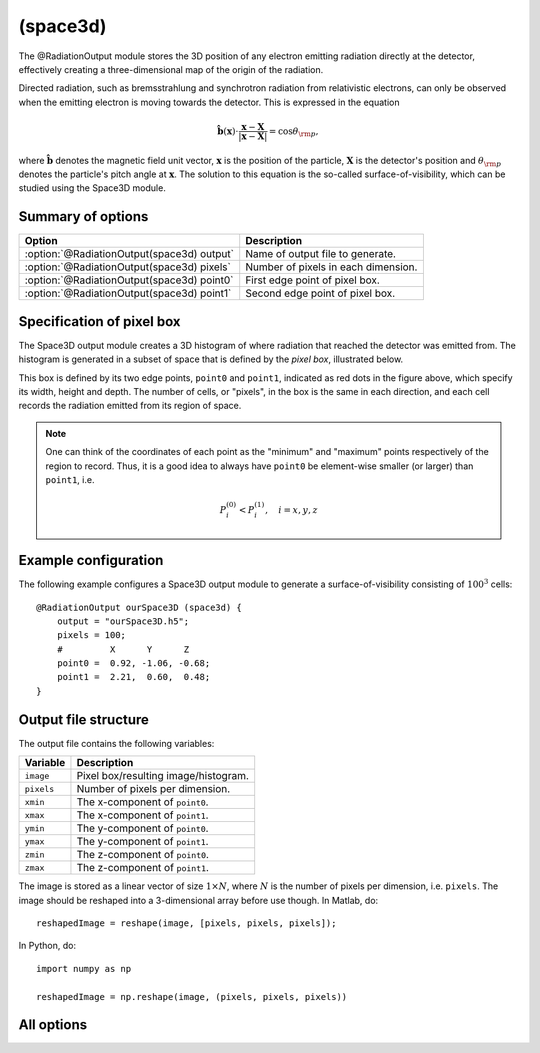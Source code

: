 .. _module-ro-space3d:

(space3d)
*********
The @RadiationOutput module stores the 3D position of any electron emitting
radiation directly at the detector, effectively creating a three-dimensional
map of the origin of the radiation.

Directed radiation, such as bremsstrahlung and synchrotron radiation from
relativistic electrons, can only be observed when the emitting electron is
moving towards the detector. This is expressed in the equation

.. math::

   \hat{\boldsymbol{b}}(\boldsymbol{x}) \cdot \frac{\boldsymbol{x} - \boldsymbol{X}}{\left| \boldsymbol{x}-\boldsymbol{X} \right|} = \cos\theta_{\rm p},

where :math:`\hat{\boldsymbol{b}}` denotes the magnetic field unit vector,
:math:`\boldsymbol{x}` is the position of the particle, :math:`\boldsymbol{X}`
is the detector's position and :math:`\theta_{\rm p}` denotes the particle's
pitch angle at :math:`\boldsymbol{x}`. The solution to this equation is the
so-called surface-of-visibility, which can be studied using the Space3D module.

Summary of options
^^^^^^^^^^^^^^^^^^

+--------------------------------------------+-------------------------------------+
| **Option**                                 | **Description**                     |
+--------------------------------------------+-------------------------------------+
| :option:`@RadiationOutput(space3d) output` | Name of output file to generate.    |
+--------------------------------------------+-------------------------------------+
| :option:`@RadiationOutput(space3d) pixels` | Number of pixels in each dimension. |
+--------------------------------------------+-------------------------------------+
| :option:`@RadiationOutput(space3d) point0` | First edge point of pixel box.      |
+--------------------------------------------+-------------------------------------+
| :option:`@RadiationOutput(space3d) point1` | Second edge point of pixel box.     |
+--------------------------------------------+-------------------------------------+

Specification of pixel box
^^^^^^^^^^^^^^^^^^^^^^^^^^
The Space3D output module creates a 3D histogram of where radiation that reached
the detector was emitted from. The histogram is generated in a subset of space
that is defined by the *pixel box*, illustrated below.

.. image:: ../../_static/figs/box.png
   :align: center

This box is defined by its two edge points, ``point0`` and ``point1``, indicated
as red dots in the figure above, which specify its width, height and depth. The
number of cells, or "pixels", in the box is the same in each direction, and each
cell records the radiation emitted from its region of space.

.. note::

   One can think of the coordinates of each point as the "minimum" and "maximum"
   points respectively of the region to record. Thus, it is a good idea to
   always have ``point0`` be element-wise smaller (or larger) than ``point1``,
   i.e.

   .. math::

      P^{(0)}_i < P^{(1)}_i, \quad i = x,y,z

Example configuration
^^^^^^^^^^^^^^^^^^^^^
The following example configures a Space3D output module to generate a
surface-of-visibility consisting of :math:`100^3` cells::

    @RadiationOutput ourSpace3D (space3d) {
        output = "ourSpace3D.h5";
        pixels = 100;
        #         X      Y      Z
        point0 =  0.92, -1.06, -0.68;
        point1 =  2.21,  0.60,  0.48;
    }

Output file structure
^^^^^^^^^^^^^^^^^^^^^
The output file contains the following variables:

+--------------+--------------------------------------+
| **Variable** | **Description**                      |
+--------------+--------------------------------------+
| ``image``    | Pixel box/resulting image/histogram. |
+--------------+--------------------------------------+
| ``pixels``   | Number of pixels per dimension.      |
+--------------+--------------------------------------+
| ``xmin``     | The x-component of ``point0``.       |
+--------------+--------------------------------------+
| ``xmax``     | The x-component of ``point1``.       |
+--------------+--------------------------------------+
| ``ymin``     | The y-component of ``point0``.       |
+--------------+--------------------------------------+
| ``ymax``     | The y-component of ``point1``.       |
+--------------+--------------------------------------+
| ``zmin``     | The z-component of ``point0``.       |
+--------------+--------------------------------------+
| ``zmax``     | The z-component of ``point1``.       |
+--------------+--------------------------------------+

The image is stored as a linear vector of size :math:`1\times N`, where
:math:`N` is the number of pixels per dimension, i.e. ``pixels``. The image
should be reshaped into a 3-dimensional array before use though. In Matlab, do::

    reshapedImage = reshape(image, [pixels, pixels, pixels]);

In Python, do::

    import numpy as np

    reshapedImage = np.reshape(image, (pixels, pixels, pixels))

All options
^^^^^^^^^^^

.. program:: @RadiationOutput(space3d)

.. option:: output

   :Default value: Nothing
   :Allowed values: Any valid file name.

   Specifies the name of the output file to generate. The file name extension
   determines the type of the generated file.

.. option:: pixels

   :Default value: Nothing
   :Allowed values: Any positive integer.

   The number of pixels per dimension in the pixel box.

.. option:: point0

.. option:: point1

   :Default value: Nothing
   :Allowed values: Any vector in 3D space.

   Coordinates of the two edge points defining the pixel box. By convention,
   we usually assign the lower limits of each coordinate to ``point0`` and upper
   limits to ``point1``.

